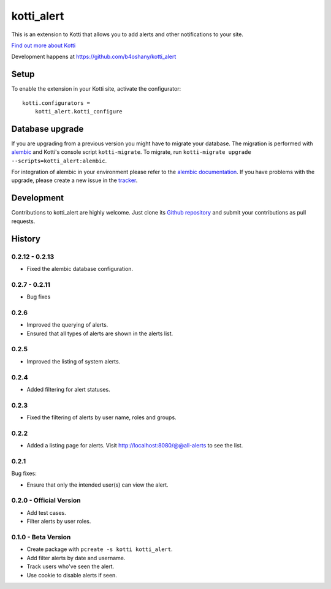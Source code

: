 kotti_alert
***********

This is an extension to Kotti that allows you to add alerts and other notifications to your site.

|pypi|_
|downloads_month|_
|license|_
|build_status_stable|_

.. |pypi| image:: https://img.shields.io/pypi/v/kotti_alert.svg?style=flat-square
.. _pypi: https://pypi.python.org/pypi/kotti_alert/

.. |downloads_month| image:: https://img.shields.io/pypi/dm/kotti_alert.svg?style=flat-square
.. _downloads_month: https://pypi.python.org/pypi/kotti_alert/

.. |license| image:: https://img.shields.io/pypi/l/kotti_alert.svg?style=flat-square
.. _license: http://www.repoze.org/LICENSE.txt

.. |build_status_stable| image:: https://travis-ci.org/b4oshany/kotti_alert.svg?branch=master
.. _build_status_stable: https://travis-ci.org/b4oshany/kotti_alert

`Find out more about Kotti`_

Development happens at https://github.com/b4oshany/kotti_alert

.. _Find out more about Kotti: http://pypi.python.org/pypi/Kotti

Setup
=====

To enable the extension in your Kotti site, activate the configurator::

    kotti.configurators =
        kotti_alert.kotti_configure

Database upgrade
================

If you are upgrading from a previous version you might have to migrate your
database.  The migration is performed with `alembic`_ and Kotti's console script
``kotti-migrate``. To migrate, run
``kotti-migrate upgrade --scripts=kotti_alert:alembic``.

For integration of alembic in your environment please refer to the
`alembic documentation`_. If you have problems with the upgrade,
please create a new issue in the `tracker`_.

Development
===========

|build_status_master|_

.. |build_status_master| image:: https://img.shields.io/travis/b4oshany/kotti_alert/master.svg?style=flat-square
.. _build_status_master: http://travis-ci.org/b4oshany/kotti_alert

Contributions to kotti_alert are highly welcome.
Just clone its `Github repository`_ and submit your contributions as pull requests.

.. _alembic: http://pypi.python.org/pypi/alembic
.. _alembic documentation: http://alembic.readthedocs.org/en/latest/index.html
.. _tracker: https://github.com/b4oshany/kotti_alert/issues
.. _Github repository: https://github.com/b4oshany/kotti_alert


History
=======


0.2.12 - 0.2.13
------------------

- Fixed the alembic database configuration.


0.2.7 - 0.2.11
----------------

- Bug fixes


0.2.6
------

- Improved the querying of alerts.
- Ensured that all types of alerts are shown in the alerts list.


0.2.5
-----

- Improved the listing of system alerts.


0.2.4
------

- Added filtering for alert statuses.

0.2.3
-----

- Fixed the filtering of alerts by user name, roles and groups.

0.2.2
-----

- Added a listing page for alerts. Visit http://localhost:8080/@@all-alerts to
  see the list.

0.2.1
-----

Bug fixes:

- Ensure that only the intended user(s) can view the alert.


0.2.0 - Official Version
------------------------

- Add test cases.
- Filter alerts by user roles.


0.1.0 - Beta Version
------------------------

- Create package with ``pcreate -s kotti kotti_alert``.
- Add filter alerts by date and username.
- Track users who've seen the alert.
- Use cookie to disable alerts if seen.



